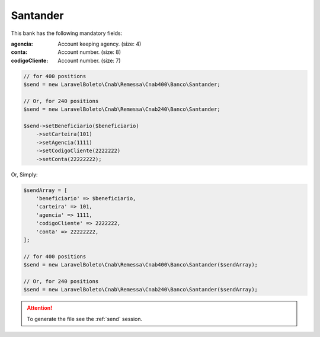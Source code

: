 Santander
=========

This bank has the following mandatory fields:

:agencia: Account keeping agency. (size: 4)
:conta: Account number. (size: 8)
:codigoCliente: Account number. (size: 7)

.. code-block:: php

    // for 400 positions
    $send = new LaravelBoleto\Cnab\Remessa\Cnab400\Banco\Santander;

    // Or, for 240 positions
    $send = new LaravelBoleto\Cnab\Remessa\Cnab240\Banco\Santander;

    $send->setBeneficiario($beneficiario)
        ->setCarteira(101)
        ->setAgencia(1111)
        ->setCodigoCliente(2222222)
        ->setConta(22222222);

Or, Simply:

.. code-block:: php

    $sendArray = [
        'beneficiario' => $beneficiario,
        'carteira' => 101,
        'agencia' => 1111,
        'codigoCliente' => 2222222,
        'conta' => 22222222,
    ];

    // for 400 positions
    $send = new LaravelBoleto\Cnab\Remessa\Cnab400\Banco\Santander($sendArray);

    // Or, for 240 positions
    $send = new LaravelBoleto\Cnab\Remessa\Cnab240\Banco\Santander($sendArray);

.. ATTENTION::
    To generate the file see the :ref:`send` session.
